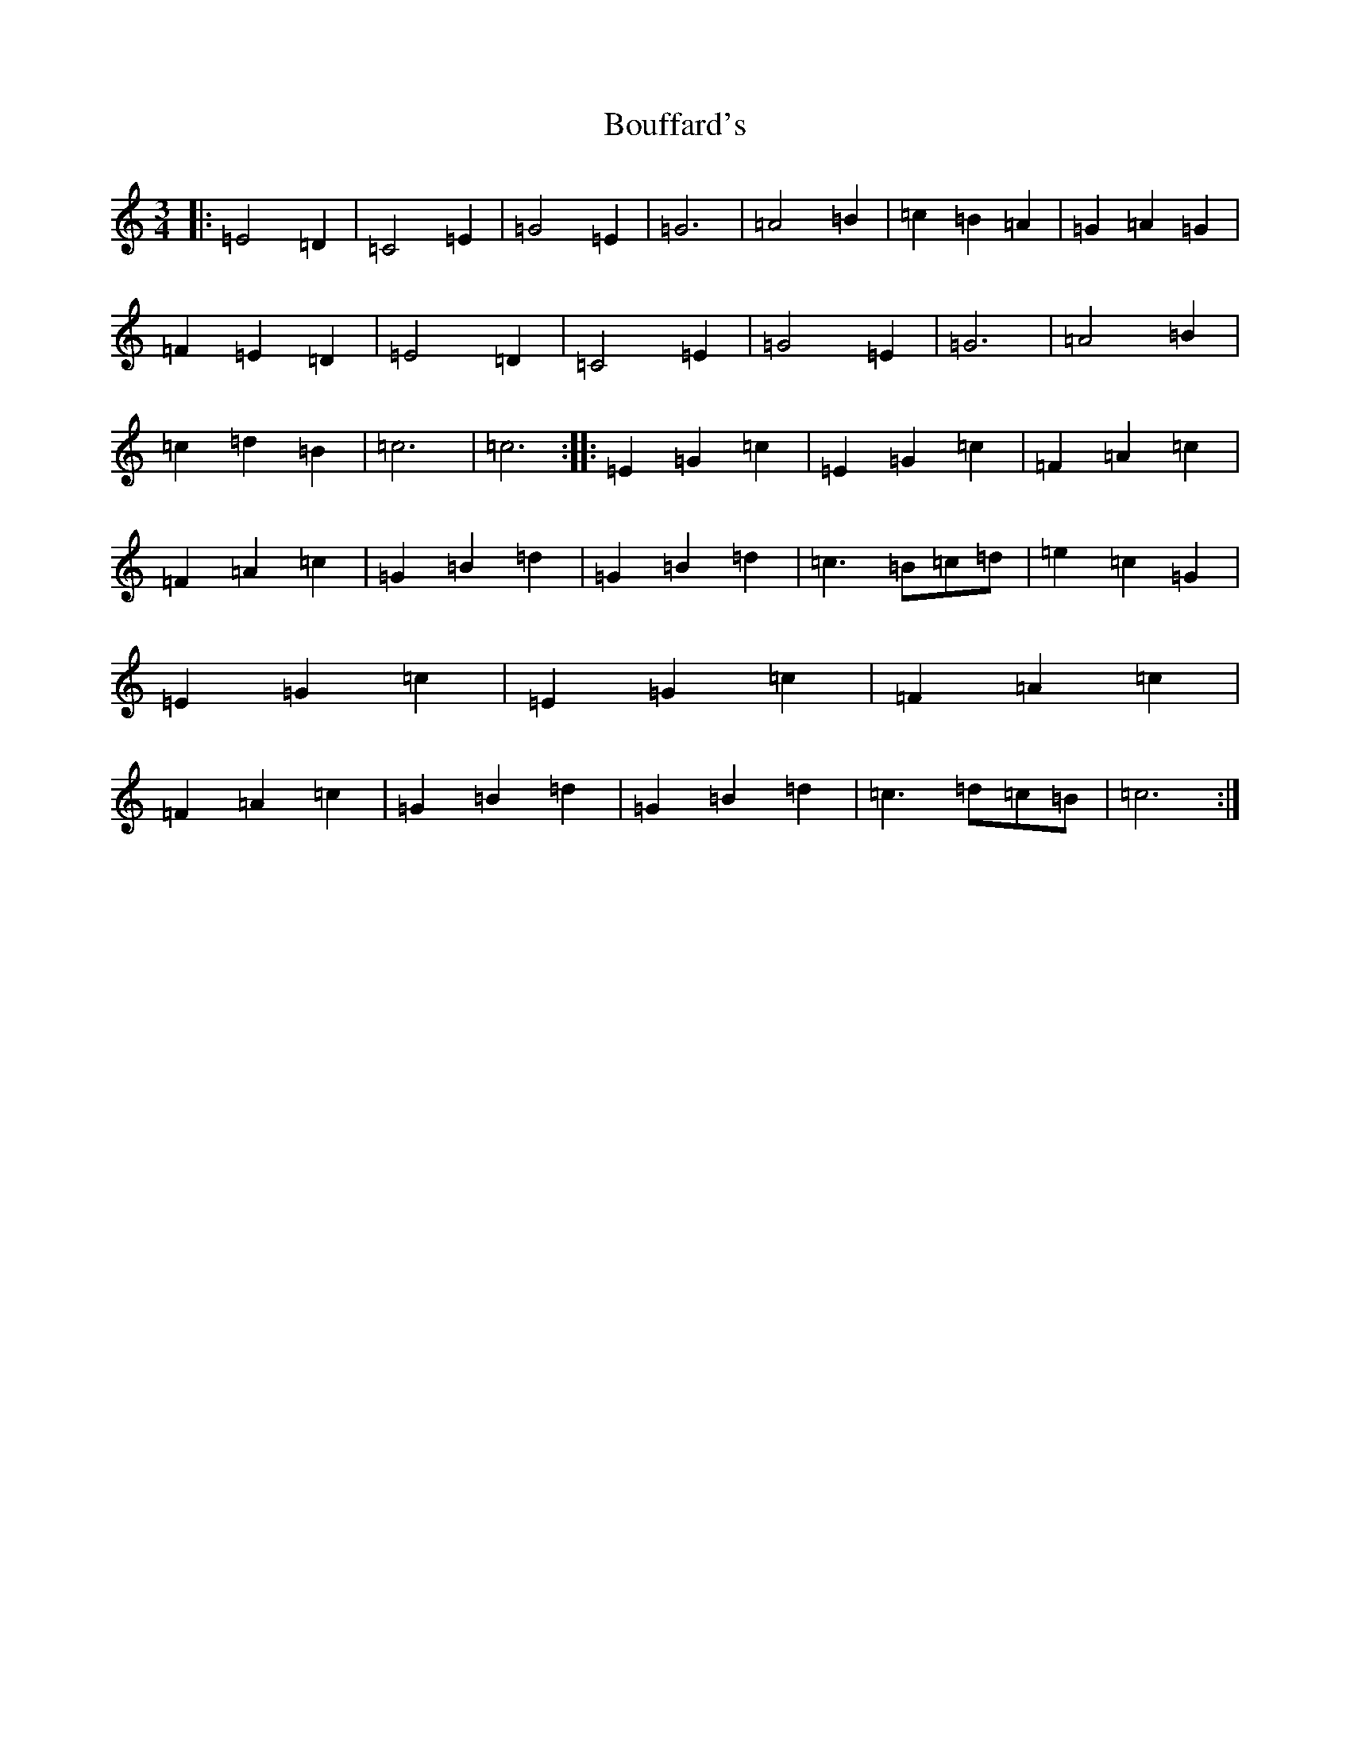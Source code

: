 X: 2347
T: Bouffard's
S: https://thesession.org/tunes/13453#setting23749
R: waltz
M:3/4
L:1/8
K: C Major
|:=E4=D2|=C4=E2|=G4=E2|=G6|=A4=B2|=c2=B2=A2|=G2=A2=G2|=F2=E2=D2|=E4=D2|=C4=E2|=G4=E2|=G6|=A4=B2|=c2=d2=B2|=c6|=c6:||:=E2=G2=c2|=E2=G2=c2|=F2=A2=c2|=F2=A2=c2|=G2=B2=d2|=G2=B2=d2|=c3=B=c=d|=e2=c2=G2|=E2=G2=c2|=E2=G2=c2|=F2=A2=c2|=F2=A2=c2|=G2=B2=d2|=G2=B2=d2|=c3=d=c=B|=c6:|